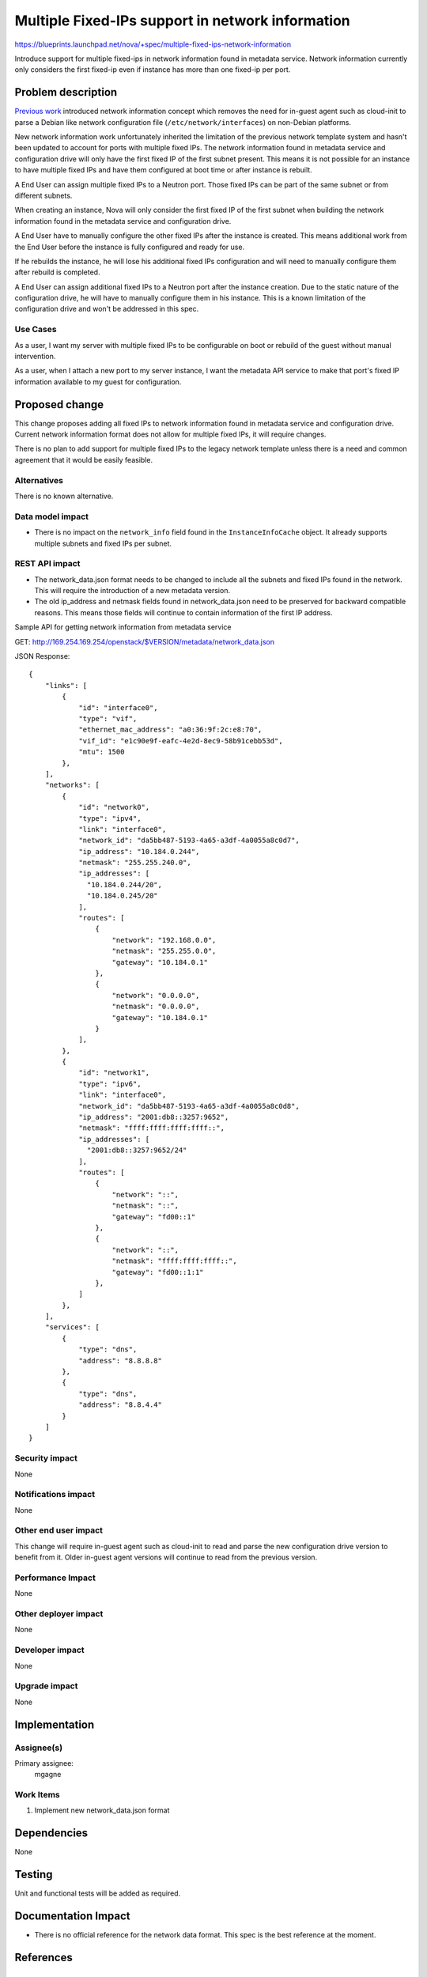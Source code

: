 ..
 This work is licensed under a Creative Commons Attribution 3.0 Unported
 License.

 http://creativecommons.org/licenses/by/3.0/legalcode

=================================================
Multiple Fixed-IPs support in network information
=================================================

https://blueprints.launchpad.net/nova/+spec/multiple-fixed-ips-network-information

Introduce support for multiple fixed-ips in network information found
in metadata service. Network information currently only considers
the first fixed-ip even if instance has more than one fixed-ip per port.

Problem description
===================

`Previous work`_ introduced network information concept which removes
the need for in-guest agent such as cloud-init to parse a Debian like
network configuration file (``/etc/network/interfaces``) on
non-Debian platforms.

New network information work unfortunately inherited the limitation of
the previous network template system and hasn't been updated to account
for ports with multiple fixed IPs. The network information found in
metadata service and configuration drive will only have the first fixed IP of
the first subnet present. This means it is not possible for an instance
to have multiple fixed IPs and have them configured at boot time
or after instance is rebuilt.

A End User can assign multiple fixed IPs to a Neutron port. Those fixed IPs
can be part of the same subnet or from different subnets.

When creating an instance, Nova will only consider the first fixed IP
of the first subnet when building the network information found in the
metadata service and configuration drive.

A End User have to manually configure the other fixed IPs after
the instance is created. This means additional work from the End User before
the instance is fully configured and ready for use.

If he rebuilds the instance, he will lose his additional fixed IPs
configuration and will need to manually configure them after rebuild
is completed.

A End User can assign additional fixed IPs to a Neutron port after
the instance creation. Due to the static nature of the configuration drive,
he will have to manually configure them in his instance. This is a known
limitation of the configuration drive and won't be addressed in this spec.

Use Cases
---------

As a user, I want my server with multiple fixed IPs to be configurable on boot
or rebuild of the guest without manual intervention.

As a user, when I attach a new port to my server instance, I want
the metadata API service to make that port's fixed IP information
available to my guest for configuration.

Proposed change
===============

This change proposes adding all fixed IPs to network information found in
metadata service and configuration drive. Current network information format
does not allow for multiple fixed IPs, it will require changes.

There is no plan to add support for multiple fixed IPs to
the legacy network template unless there is a need and common agreement that
it would be easily feasible.

Alternatives
------------

There is no known alternative.

Data model impact
-----------------

* There is no impact on the ``network_info`` field found in
  the ``InstanceInfoCache`` object. It already supports multiple subnets and
  fixed IPs per subnet.

REST API impact
---------------

* The network_data.json format needs to be changed to include
  all the subnets and fixed IPs found in the network.
  This will require the introduction of a new metadata version.

* The old ip_address and netmask fields found in network_data.json need
  to be preserved for backward compatible reasons. This means those fields
  will continue to contain information of the first IP address.

Sample API for getting network information from metadata service

GET: http://169.254.169.254/openstack/$VERSION/metadata/network_data.json

JSON Response::

    {
        "links": [
            {
                "id": "interface0",
                "type": "vif",
                "ethernet_mac_address": "a0:36:9f:2c:e8:70",
                "vif_id": "e1c90e9f-eafc-4e2d-8ec9-58b91cebb53d",
                "mtu": 1500
            },
        ],
        "networks": [
            {
                "id": "network0",
                "type": "ipv4",
                "link": "interface0",
                "network_id": "da5bb487-5193-4a65-a3df-4a0055a8c0d7",
                "ip_address": "10.184.0.244",
                "netmask": "255.255.240.0",
                "ip_addresses": [
                  "10.184.0.244/20",
                  "10.184.0.245/20"
                ],
                "routes": [
                    {
                        "network": "192.168.0.0",
                        "netmask": "255.255.0.0",
                        "gateway": "10.184.0.1"
                    },
                    {
                        "network": "0.0.0.0",
                        "netmask": "0.0.0.0",
                        "gateway": "10.184.0.1"
                    }
                ],
            },
            {
                "id": "network1",
                "type": "ipv6",
                "link": "interface0",
                "network_id": "da5bb487-5193-4a65-a3df-4a0055a8c0d8",
                "ip_address": "2001:db8::3257:9652",
                "netmask": "ffff:ffff:ffff:ffff::",
                "ip_addresses": [
                  "2001:db8::3257:9652/24"
                ],
                "routes": [
                    {
                        "network": "::",
                        "netmask": "::",
                        "gateway": "fd00::1"
                    },
                    {
                        "network": "::",
                        "netmask": "ffff:ffff:ffff::",
                        "gateway": "fd00::1:1"
                    },
                ]
            },
        ],
        "services": [
            {
                "type": "dns",
                "address": "8.8.8.8"
            },
            {
                "type": "dns",
                "address": "8.8.4.4"
            }
        ]
    }



Security impact
---------------

None

Notifications impact
--------------------

None

Other end user impact
---------------------

This change will require in-guest agent such as cloud-init to read and
parse the new configuration drive version to benefit from it.
Older in-guest agent versions will continue to read from the previous
version.

Performance Impact
------------------

None

Other deployer impact
---------------------

None

Developer impact
----------------

None

Upgrade impact
--------------

None


Implementation
==============

Assignee(s)
-----------

Primary assignee:
  mgagne

Work Items
----------

1. Implement new network_data.json format


Dependencies
============

None


Testing
=======

Unit and functional tests will be added as required.


Documentation Impact
====================

* There is no official reference for the network data format.
  This spec is the best reference at the moment.


References
==========

.. _previous work: https://specs.openstack.org/openstack/nova-specs/specs/liberty/implemented/metadata-service-network-info.html



History
=======

.. list-table:: Revisions
   :header-rows: 1

   * - Release Name
     - Description
   * - Ocata
     - Introduced
   * - Pike
     - Re-proposed
   * - Rocky
     - Re-proposed
